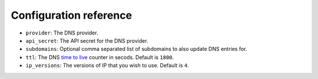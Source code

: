 ***********************
Configuration reference
***********************

* ``provider``: The DNS provider.
* ``api_secret``: The API secret for the DNS provider.
* ``subdomains``: Optional comma separated list of subdomains to also update DNS entries for.
* ``ttl``: The DNS `time to live`_ counter in secods. Default is ``1800``.
* ``ip_versions``: The versions of IP that you wish to use. Default is ``4``.

.. _time to live: https://en.wikipedia.org/wiki/Time_to_live
